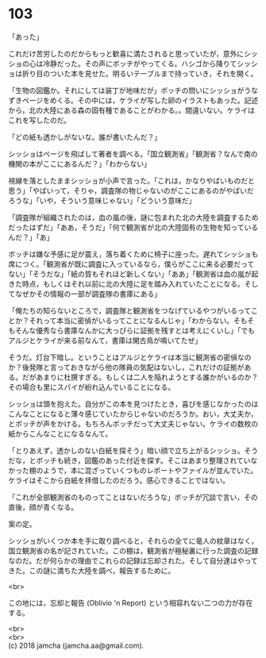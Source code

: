 #+OPTIONS: toc:nil
#+OPTIONS: \n:t

* 103

  「あった」

  これだけ苦労したのだからもっと歓喜に満たされると思っていたが，意外にシッショの心は冷静だった。その声にボッチがやってくる。ハシゴから降りてシッショは折り目のついた本を見せた。明るいテーブルまで持っていき，それを開く。

  「生物の図鑑か。それにしては装丁が地味だが」ボッチの問いにシッショがうなずきページをめくる。その中には，ケライが写した卵のイラストもあった。記述から，北の大陸にある森の固有種であることがわかる。。間違いない。ケライはこれを写したのだ。

  「どの紙も透かしがないな。誰が書いたんだ？」

  シッショはページを飛ばして著者を調べる。「国立観測省」「観測省？なんで南の機関の本がここにあるんだ？」「わからない」

  視線を落としたままシッショが小声で言った。「これは，かなりやばいものだと思う」「やばいって，そりゃ，調査隊の物じゃないのがここにあるのがやばいだろうな」「いや，そういう意味じゃない」「どういう意味だ」

  「調査隊が組織されたのは，血の嵐の後，謎に包まれた北の大陸を調査するためだったはずだ」「ああ，そうだ」「何で観測省が北の大陸固有の生物を知っているんだ？」「あ」

  ボッチは嫌な予感に足が震え，落ち着くために椅子に座った。遅れてシッショも席につく。「観測省が既に調査に入っているなら，僕らがここに来る必要だってない」「そうだな」「紙の質もそれほど新しくない」「ああ」「観測省は血の嵐が起きた時点，もしくはそれ以前に北の大陸に足を踏み入れていたことになる。そしてなぜかその情報の一部が調査隊の書庫にある」

  「俺たちの知らないところで，調査隊と観測省をつなげているやつがいるってことか？それって本当に密偵がいるってことになるんじゃ」「わからない。そもそもそんな優秀なら書庫なんかに大っぴらに証拠を残すとは考えにくいし」「でもアルジとケライが来る前なんて，書庫は閑古鳥が鳴いてたぜ」

  そうだ。灯台下暗し。ということはアルジとケライは本当に観測省の密偵なのか？後発隊と言っておきながら他の隊員の気配はないし，これだけの証拠がある。だがあまりに杜撰すぎる。もしくは二人を陥れようとする誰かがいるのか？その場合も里にスパイが紛れ込んでいることになる。

  シッショは頭を抱えた。自分がこの本を見つけたとき，喜びを感じなかったのはこんなことになると薄々感じていたからじゃないのだろうか。おい，大丈夫か，とボッチが声をかける。もちろんボッチだって大丈夫じゃない。ケライの数枚の紙からこんなことになるなんて。

  「とりあえず，透かしのない白紙を探そう」暗い顔で立ち上がるシッショ。そうだな，とボッチも続き，図鑑のあった付近を探す。そこはあまり整理されていなかった棚のようで，本に混ざっていくつものレポートやファイルが並んでいた。ケライはそこから白紙を拝借したのだろう。感心できることではない。

  「これが全部観測省のものってことはないだろうな」ボッチが冗談で言い，その直後，顔が青くなる。

  案の定。

  シッショがいくつか本を手に取り調べると，それらの全てに竜人の紋章はなく，国立観測省の名が記されていた。この棚は，観測省が極秘裏に行った調査の記録なのだ。だが何らかの理由でこれらの記録は忘却された。そして自分達はやってきた。この謎に満ちた大陸を調べ，報告するために。

  <br>

  この地には，忘却と報告 (Oblivio 'n Report) という相容れない二つの力が存在する。

  <br>
  <br>
  (c) 2018 jamcha (jamcha.aa@gmail.com).

  [[http://creativecommons.org/licenses/by-nc-sa/4.0/deed][file:http://i.creativecommons.org/l/by-nc-sa/4.0/88x31.png]]
